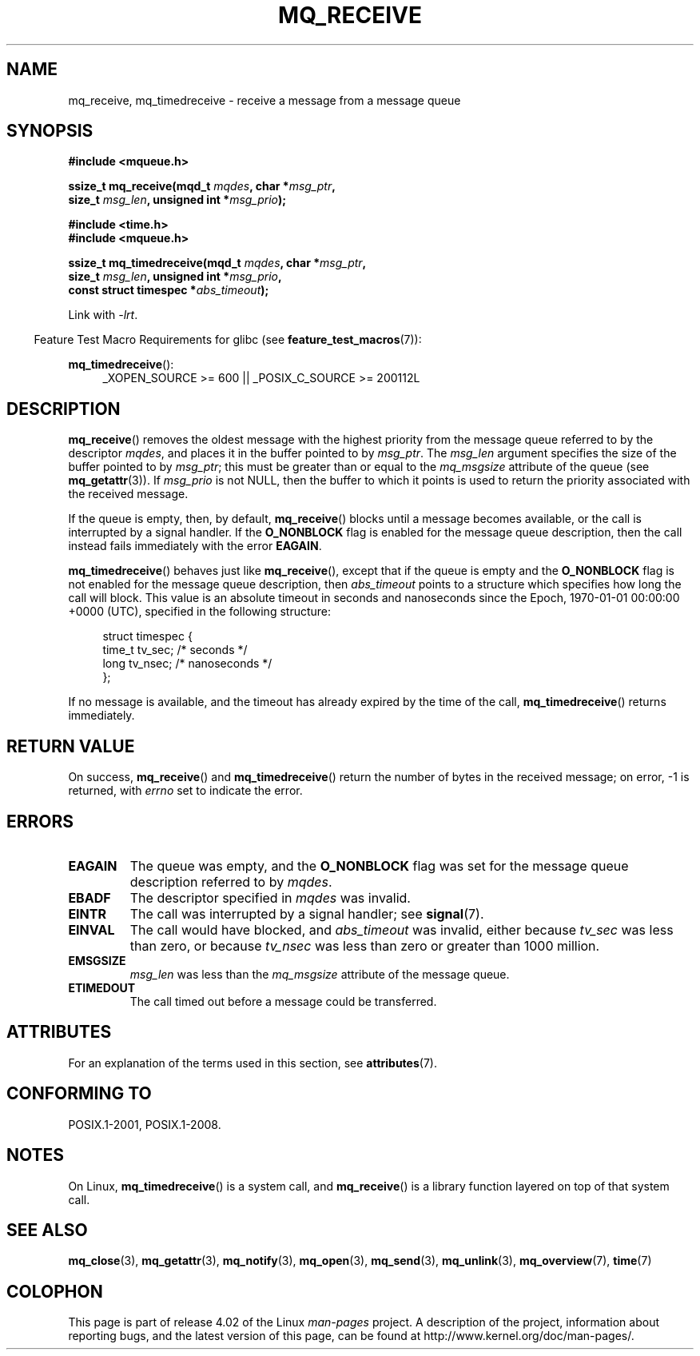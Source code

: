 '\" t
.\" Copyright (C) 2006 Michael Kerrisk <mtk.manpages@gmail.com>
.\"
.\" %%%LICENSE_START(VERBATIM)
.\" Permission is granted to make and distribute verbatim copies of this
.\" manual provided the copyright notice and this permission notice are
.\" preserved on all copies.
.\"
.\" Permission is granted to copy and distribute modified versions of this
.\" manual under the conditions for verbatim copying, provided that the
.\" entire resulting derived work is distributed under the terms of a
.\" permission notice identical to this one.
.\"
.\" Since the Linux kernel and libraries are constantly changing, this
.\" manual page may be incorrect or out-of-date.  The author(s) assume no
.\" responsibility for errors or omissions, or for damages resulting from
.\" the use of the information contained herein.  The author(s) may not
.\" have taken the same level of care in the production of this manual,
.\" which is licensed free of charge, as they might when working
.\" professionally.
.\"
.\" Formatted or processed versions of this manual, if unaccompanied by
.\" the source, must acknowledge the copyright and authors of this work.
.\" %%%LICENSE_END
.\"
.TH MQ_RECEIVE 3 2015-08-08 "Linux" "Linux Programmer's Manual"
.SH NAME
mq_receive, mq_timedreceive \- receive a message from a message queue
.SH SYNOPSIS
.nf
.B #include <mqueue.h>
.sp
.BI "ssize_t mq_receive(mqd_t " mqdes ", char *" msg_ptr ,
.BI "                   size_t " msg_len ", unsigned int *" msg_prio );
.sp
.B #include <time.h>
.B #include <mqueue.h>
.sp
.BI "ssize_t mq_timedreceive(mqd_t " mqdes ", char *" msg_ptr ,
.BI "                   size_t " msg_len ", unsigned int *" msg_prio ,
.BI "                   const struct timespec *" abs_timeout );
.fi
.sp
Link with \fI\-lrt\fP.
.sp
.ad l
.in -4n
Feature Test Macro Requirements for glibc (see
.BR feature_test_macros (7)):
.in
.sp
.BR mq_timedreceive ():
.RS 4
_XOPEN_SOURCE\ >=\ 600 || _POSIX_C_SOURCE\ >=\ 200112L
.RE
.ad
.SH DESCRIPTION
.BR mq_receive ()
removes the oldest message with the highest priority from
the message queue referred to by the descriptor
.IR mqdes ,
and places it in the buffer pointed to by
.IR msg_ptr .
The
.I msg_len
argument specifies the size of the buffer pointed to by
.IR msg_ptr ;
this must be greater than or equal to the
.I mq_msgsize
attribute of the queue (see
.BR mq_getattr (3)).
If
.I msg_prio
is not NULL, then the buffer to which it points is used
to return the priority associated with the received message.

If the queue is empty, then, by default,
.BR mq_receive ()
blocks until a message becomes available,
or the call is interrupted by a signal handler.
If the
.B O_NONBLOCK
flag is enabled for the message queue description,
then the call instead fails immediately with the error
.BR EAGAIN .

.BR mq_timedreceive ()
behaves just like
.BR mq_receive (),
except that if the queue is empty and the
.B O_NONBLOCK
flag is not enabled for the message queue description, then
.I abs_timeout
points to a structure which specifies how long the call will block.
This value is an absolute timeout in seconds and nanoseconds
since the Epoch, 1970-01-01 00:00:00 +0000 (UTC),
specified in the following structure:
.sp
.in +4n
.nf
struct timespec {
    time_t tv_sec;        /* seconds */
    long   tv_nsec;       /* nanoseconds */
};

.fi
.in
If no message is available,
and the timeout has already expired by the time of the call,
.BR mq_timedreceive ()
returns immediately.
.SH RETURN VALUE
On success,
.BR mq_receive ()
and
.BR mq_timedreceive ()
return the number of bytes in the received message;
on error, \-1 is returned, with
.I errno
set to indicate the error.
.SH ERRORS
.TP
.B EAGAIN
The queue was empty, and the
.B O_NONBLOCK
flag was set for the message queue description referred to by
.IR mqdes .
.TP
.B EBADF
The descriptor specified in
.I mqdes
was invalid.
.TP
.B EINTR
The call was interrupted by a signal handler; see
.BR signal (7).
.TP
.B EINVAL
The call would have blocked, and
.I abs_timeout
was invalid, either because
.I tv_sec
was less than zero, or because
.I tv_nsec
was less than zero or greater than 1000 million.
.TP
.B EMSGSIZE
.I msg_len
was less than the
.I mq_msgsize
attribute of the message queue.
.TP
.B ETIMEDOUT
The call timed out before a message could be transferred.
.SH ATTRIBUTES
For an explanation of the terms used in this section, see
.BR attributes (7).
.TS
allbox;
lbw31 lb lb
l l l.
Interface	Attribute	Value
T{
.BR mq_receive (),
.BR mq_timedreceive ()
T}	Thread safety	MT-Safe
.TE
.SH CONFORMING TO
POSIX.1-2001, POSIX.1-2008.
.SH NOTES
On Linux,
.BR mq_timedreceive ()
is a system call, and
.BR mq_receive ()
is a library function layered on top of that system call.
.SH SEE ALSO
.BR mq_close (3),
.BR mq_getattr (3),
.BR mq_notify (3),
.BR mq_open (3),
.BR mq_send (3),
.BR mq_unlink (3),
.BR mq_overview (7),
.BR time (7)
.SH COLOPHON
This page is part of release 4.02 of the Linux
.I man-pages
project.
A description of the project,
information about reporting bugs,
and the latest version of this page,
can be found at
\%http://www.kernel.org/doc/man\-pages/.
